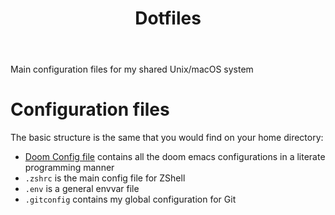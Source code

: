 #+TITLE: Dotfiles

Main configuration files for my shared Unix/macOS system

* Configuration files

The basic structure is the same that you would find on your home directory:

- [[org:docs/doom.org][Doom Config file]] contains all the doom emacs configurations in a literate programming manner
- =.zshrc= is the main config file for ZShell
- =.env= is a general envvar file
- =.gitconfig= contains my global configuration for Git
